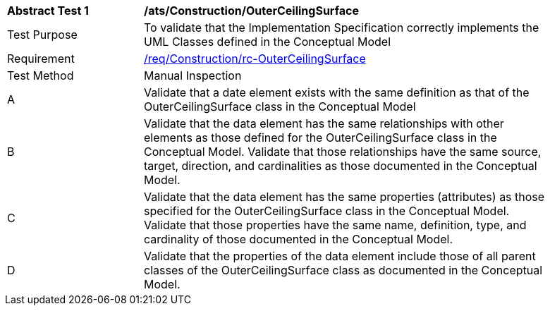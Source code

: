 [[ats_Construction_OuterCeilingSurface]]
[width="90%",cols="2,6a"]
|===
^|*Abstract Test {counter:ats-id}* |*/ats/Construction/OuterCeilingSurface* 
^|Test Purpose |To validate that the Implementation Specification correctly implements the UML Classes defined in the Conceptual Model
^|Requirement |<<req_Construction_OuterCeilingSurface,/req/Construction/rc-OuterCeilingSurface>>
^|Test Method |Manual Inspection
^|A |Validate that a date element exists with the same definition as that of the OuterCeilingSurface class in the Conceptual Model 
^|B |Validate that the data element has the same relationships with other elements as those defined for the OuterCeilingSurface class in the Conceptual Model. Validate that those relationships have the same source, target, direction, and cardinalities as those documented in the Conceptual Model.
^|C |Validate that the data element has the same properties (attributes) as those specified for the OuterCeilingSurface class in the Conceptual Model. Validate that those properties have the same name, definition, type, and cardinality of those documented in the Conceptual Model.
^|D |Validate that the properties of the data element include those of all parent classes of the OuterCeilingSurface class as documented in the Conceptual Model.  
|===
